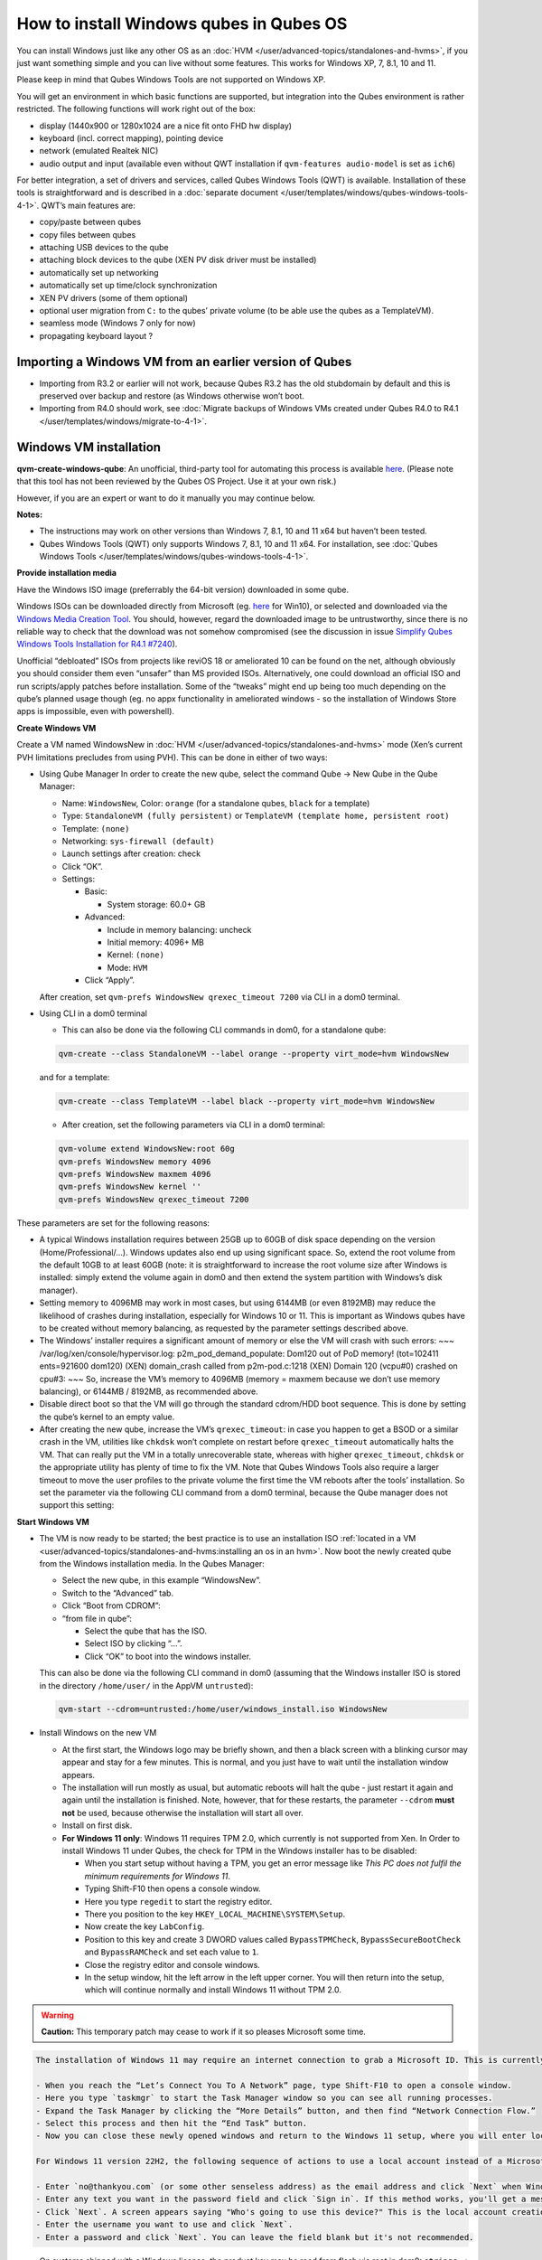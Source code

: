 ========================================
How to install Windows qubes in Qubes OS
========================================


You can install Windows just like any other OS as an
:doc:`HVM </user/advanced-topics/standalones-and-hvms>`, if you just want something simple and you can live
without some features. This works for Windows XP, 7, 8.1, 10 and 11.

Please keep in mind that Qubes Windows Tools are not supported on
Windows XP.

You will get an environment in which basic functions are supported, but
integration into the Qubes environment is rather restricted. The
following functions will work right out of the box:

- display (1440x900 or 1280x1024 are a nice fit onto FHD hw display)

- keyboard (incl. correct mapping), pointing device

- network (emulated Realtek NIC)

- audio output and input (available even without QWT installation if
  ``qvm-features audio-model`` is set as ``ich6``)



For better integration, a set of drivers and services, called Qubes
Windows Tools (QWT) is available. Installation of these tools is
straightforward and is described in a :doc:`separate document </user/templates/windows/qubes-windows-tools-4-1>`. QWT’s main
features are:

- copy/paste between qubes

- copy files between qubes

- attaching USB devices to the qube

- attaching block devices to the qube (XEN PV disk driver must be
  installed)

- automatically set up networking

- automatically set up time/clock synchronization

- XEN PV drivers (some of them optional)

- optional user migration from ``C:`` to the qubes’ private volume (to
  be able use the qubes as a TemplateVM).

- seamless mode (Windows 7 only for now)

- propagating keyboard layout ?



Importing a Windows VM from an earlier version of Qubes
-------------------------------------------------------


- Importing from R3.2 or earlier will not work, because Qubes R3.2 has
  the old stubdomain by default and this is preserved over backup and
  restore (as Windows otherwise won’t boot.

- Importing from R4.0 should work, see :doc:`Migrate backups of Windows VMs created under Qubes R4.0 to R4.1 </user/templates/windows/migrate-to-4-1>`.



Windows VM installation
-----------------------


**qvm-create-windows-qube**: An unofficial, third-party tool for
automating this process is available
`here <https://github.com/elliotkillick/qvm-create-windows-qube>`__.
(Please note that this tool has not been reviewed by the Qubes OS
Project. Use it at your own risk.)

However, if you are an expert or want to do it manually you may continue
below.

**Notes:**

- The instructions may work on other versions than Windows 7, 8.1, 10
  and 11 x64 but haven’t been tested.

- Qubes Windows Tools (QWT) only supports Windows 7, 8.1, 10 and 11
  x64. For installation, see :doc:`Qubes Windows Tools </user/templates/windows/qubes-windows-tools-4-1>`.



**Provide installation media**

Have the Windows ISO image (preferrably the 64-bit version) downloaded
in some qube.

Windows ISOs can be downloaded directly from Microsoft (eg.
`here <https://www.microsoft.com/en-us/software-download/windows10ISO>`__
for Win10), or selected and downloaded via the `Windows Media Creation Tool <https://go.microsoft.com/fwlink/?LinkId=691209>`__. You should,
however, regard the downloaded image to be untrustworthy, since there is
no reliable way to check that the download was not somehow compromised
(see the discussion in issue `Simplify Qubes Windows Tools Installation for R4.1 #7240 <https://github.com/QubesOS/qubes-issues/issues/7240>`__).

Unofficial “debloated” ISOs from projects like reviOS 18 or ameliorated
10 can be found on the net, although obviously you should consider them
even “unsafer” than MS provided ISOs. Alternatively, one could download
an official ISO and run scripts/apply patches before installation. Some
of the “tweaks” might end up being too much depending on the qube’s
planned usage though (eg. no appx functionality in ameliorated windows -
so the installation of Windows Store apps is impossible, even with
powershell).

**Create Windows VM**

Create a VM named WindowsNew in :doc:`HVM </user/advanced-topics/standalones-and-hvms>` mode (Xen’s current
PVH limitations precludes from using PVH). This can be done in either of
two ways:

- Using Qube Manager
  In order to create the new qube, select the command Qube -> New Qube
  in the Qube Manager:

  - Name: ``WindowsNew``, Color: ``orange`` (for a standalone qubes,
    ``black`` for a template)

  - Type: ``StandaloneVM (fully persistent)`` or
    ``TemplateVM (template home, persistent root)``

  - Template: ``(none)``

  - Networking: ``sys-firewall (default)``

  - Launch settings after creation: check

  - Click “OK”.

  - Settings:

    - Basic:

      - System storage: 60.0+ GB



    - Advanced:

      - Include in memory balancing: uncheck

      - Initial memory: 4096+ MB

      - Kernel: ``(none)``

      - Mode: ``HVM``



    - Click “Apply”.




  After creation, set ``qvm-prefs WindowsNew qrexec_timeout 7200`` via
  CLI in a dom0 terminal.

- Using CLI in a dom0 terminal

  - This can also be done via the following CLI commands in dom0, for
    a standalone qube:



  .. code:: bash

        qvm-create --class StandaloneVM --label orange --property virt_mode=hvm WindowsNew


  and for a template:

  .. code:: bash

        qvm-create --class TemplateVM --label black --property virt_mode=hvm WindowsNew



  - After creation, set the following parameters via CLI in a dom0
    terminal:



  .. code:: bash

        qvm-volume extend WindowsNew:root 60g
        qvm-prefs WindowsNew memory 4096
        qvm-prefs WindowsNew maxmem 4096
        qvm-prefs WindowsNew kernel ''
        qvm-prefs WindowsNew qrexec_timeout 7200





These parameters are set for the following reasons:

- A typical Windows installation requires between 25GB up to 60GB of
  disk space depending on the version (Home/Professional/…). Windows
  updates also end up using significant space. So, extend the root
  volume from the default 10GB to at least 60GB (note: it is
  straightforward to increase the root volume size after Windows is
  installed: simply extend the volume again in dom0 and then extend the
  system partition with Windows’s disk manager).

- Setting memory to 4096MB may work in most cases, but using 6144MB (or
  even 8192MB) may reduce the likelihood of crashes during
  installation, especially for Windows 10 or 11. This is important as
  Windows qubes have to be created without memory balancing, as
  requested by the parameter settings described above.

- The Windows’ installer requires a significant amount of memory or
  else the VM will crash with such errors: ~~~
  /var/log/xen/console/hypervisor.log:
  p2m_pod_demand_populate: Dom120 out of PoD memory! (tot=102411
  ents=921600 dom120) (XEN) domain_crash called from p2m-pod.c:1218
  (XEN) Domain 120 (vcpu#0) crashed on cpu#3: ~~~
  So, increase the VM’s memory to 4096MB (memory = maxmem because we
  don’t use memory balancing), or 6144MB / 8192MB, as recommended
  above.

- Disable direct boot so that the VM will go through the standard
  cdrom/HDD boot sequence. This is done by setting the qube’s kernel to
  an empty value.

- After creating the new qube, increase the VM’s ``qrexec_timeout``: in
  case you happen to get a BSOD or a similar crash in the VM, utilities
  like ``chkdsk`` won’t complete on restart before ``qrexec_timeout``
  automatically halts the VM. That can really put the VM in a totally
  unrecoverable state, whereas with higher ``qrexec_timeout``,
  ``chkdsk`` or the appropriate utility has plenty of time to fix the
  VM. Note that Qubes Windows Tools also require a larger timeout to
  move the user profiles to the private volume the first time the VM
  reboots after the tools’ installation. So set the parameter via the
  following CLI command from a dom0 terminal, because the Qube manager
  does not support this setting:



**Start Windows VM**

- The VM is now ready to be started; the best practice is to use an
  installation ISO :ref:`located in a VM <user/advanced-topics/standalones-and-hvms:installing an os in an hvm>`. Now
  boot the newly created qube from the Windows installation media. In
  the Qubes Manager:

  - Select the new qube, in this example “WindowsNew”.

  - Switch to the “Advanced” tab.

  - Click “Boot from CDROM”:

  - “from file in qube”:

    - Select the qube that has the ISO.

    - Select ISO by clicking “…”.

    - Click “OK” to boot into the windows installer.




  This can also be done via the following CLI command in dom0 (assuming
  that the Windows installer ISO is stored in the directory
  ``/home/user/`` in the AppVM ``untrusted``):

  .. code:: bash

        qvm-start --cdrom=untrusted:/home/user/windows_install.iso WindowsNew



- Install Windows on the new VM

  - At the first start, the Windows logo may be briefly shown, and
    then a black screen with a blinking cursor may appear and stay for
    a few minutes. This is normal, and you just have to wait until the
    installation window appears.

  - The installation will run mostly as usual, but automatic reboots
    will halt the qube - just restart it again and again until the
    installation is finished. Note, however, that for these restarts,
    the parameter ``--cdrom`` **must not** be used, because otherwise
    the installation will start all over.

  - Install on first disk.

  - **For Windows 11 only**: Windows 11 requires TPM 2.0, which
    currently is not supported from Xen. In Order to install Windows
    11 under Qubes, the check for TPM in the Windows installer has to
    be disabled:

    - When you start setup without having a TPM, you get an error
      message like *This PC does not fulfil the minimum requirements for Windows 11*.

    - Typing Shift-F10 then opens a console window.

    - Here you type ``regedit`` to start the registry editor.

    - There you position to the key
      ``HKEY_LOCAL_MACHINE\SYSTEM\Setup``.

    - Now create the key ``LabConfig``.

    - Position to this key and create 3 DWORD values called
      ``BypassTPMCheck``, ``BypassSecureBootCheck`` and
      ``BypassRAMCheck`` and set each value to ``1``.

    - Close the registry editor and console windows.

    - In the setup window, hit the left arrow in the left upper
      corner. You will then return into the setup, which will
      continue normally and install Windows 11 without TPM 2.0.







.. warning::
      
      **Caution:**       This temporary patch may cease to work if it so pleases Microsoft some time.

.. code:: bash

      The installation of Windows 11 may require an internet connection to grab a Microsoft ID. This is currently true only for the home addition, but will probably extend to the Pro edition, too. A workaround to bypass the internet connection requirements of the Windows 11 setup has been published that currently works for version 21H2 but may be blocked some time in the future by Microsoft:
      
      - When you reach the “Let’s Connect You To A Network” page, type Shift-F10 to open a console window.
      - Here you type `taskmgr` to start the Task Manager window so you can see all running processes.
      - Expand the Task Manager by clicking the “More Details” button, and then find “Network Connection Flow.”
      - Select this process and then hit the “End Task” button.
      - Now you can close these newly opened windows and return to the Windows 11 setup, where you will enter local account information.
      
      For Windows 11 version 22H2, the following sequence of actions to use a local account instead of a Microsoft account has been published:
      
      - Enter `no@thankyou.com` (or some other senseless address) as the email address and click `Next` when Windows 11 setup prompts you to log into your Microsoft account.
      - Enter any text you want in the password field and click `Sign in`. If this method works, you'll get a message saying "Oops, something went wrong."
      - Click `Next`. A screen appears saying "Who's going to use this device?" This is the local account creation screen.
      - Enter the username you want to use and click `Next`.
      - Enter a password and click `Next`. You can leave the field blank but it's not recommended.



- On systems shipped with a Windows license, the product key may be
  read from flash via root in dom0:
  ``strings < /sys/firmware/acpi/tables/MSDM``
  Alternatively, you can also try a Windows 7 license key (as of
  2018/11 they are still accepted for a free upgrade to Windows 10).

- The VM will shutdown after the installer completes the extraction of
  Windows installation files. It’s a good idea to clone the VM now (eg.
  ``qvm-clone WindowsNew WindowsNewbkp1``). Then, (re)start the VM via
  the Qubes Manager or with ``qvm-start WindowsNew`` from a dom0
  terminal (without the ``--cdrom`` parameter!).
  The second part of Windows’ installer should then be able to complete
  successfully.



**After Windows installation**

- From the Windows command line, disable hibernation in order to avoid
  incomplete Windows shutdown, which could lead to corruption of the
  VM’s disk.

  .. code:: bash

        powercfg -H off


  Also, recent versions of Windows won’t show the CD-ROM drive after
  starting the qube with ``qvm-start vm --cdrom ...`` (or using the
  GUI). The solution is to disable hibernation in Windows with this
  command. (That command is included in QWT’s setup but it’s necessary
  to run it manually in order to be able to open QWT’s setup ISO/CD-ROM
  in Windows).

- In case you switch from ``sys-firewall`` to ``sys-whonix``, you’ll
  need a static IP network configuration, DHCP won’t work for
  ``sys-whonix``. Sometimes this may also happen if you keep using
  ``sys-firewall``. In both cases, proceed as follows:

  - Check the IP address allocated to the qube - either from GUI
    Manager, or via ``qvm-ls -n WindowsNew`` from a dom0 terminal
    (E.g. 10.137.0.x with gateway 10.138.y.z).

  - In the Windows qube, open the Network manager and change the IPv4
    configuration of the network interfacefrom “Automatic” to
    “Manual”.

    - Enter the Address: 10.137.0.x in our example.

    - Enter the Netmask: 255.255.255.0

    - Enter the Gateway: 10.138.y.z in our example.

    - Enter DNS: 10.139.1.1,10.139.1.2 (the Virtual DNS addresses
      used by Qubes.



  - Click “Apply”. You should now see “Connected”.



- Given the higher than usual memory requirements of Windows, you may
  get a ``Not enough memory to start domain 'WindowsNew'`` error. In
  that case try to shutdown unneeded VMs to free memory before starting
  the Windows VM.
  At this point you may open a tab in dom0 for debugging, in case
  something goes amiss:

  .. code:: bash

        tailf /var/log/qubes/vm-WindowsNew.log \
           /var/log/xen/console/hypervisor.log \
           /var/log/xen/console/guest-WindowsNew-dm.log





At that point you should have a functional and stable Windows VM,
although without updates, Xen’s PV drivers nor Qubes integration (see
sections :ref:`Windows Update <user/templates/windows/windows-qubes-4-1:windows update>` and
:ref:`Xen PV drivers and Qubes Windows Tools <user/templates/windows/qubes-windows-tools-4-1:xen pv drivers and qubes windows tools>`).
It is a good time to clone the VM again.

**Installing Qubes Windows Tools**

To install Qubes Windows Tools, follow instructions in :doc:`Qubes Windows Tools </user/templates/windows/qubes-windows-tools-4-1>`, but don’t
forget to ``qvm-clone`` your qube before you install Qubes Windows Tools
(QWT) in case something goes south.

**Post-install best practices**

Optimize resources for use in virtual machine as “vanilla” version of
Windows are bloated; e.g.:

- set up Windows for best performance (this pc → advanced settings → …)

- think about Windows’ page file: is it needed ? should you set it with
  a fixed size ? maybe on the private volume ?

- disable services you don’t need

- disable networking stuff in the network adapter’s setting (eg. link
  discovery, file and print server, …)

- background: set a solid color

- …



For additional information on configuring a Windows qube, see the
`Customizing Windows 7 templates <https://forum.qubes-os.org/t/19005>`__ page (despite the
focus on preparing the VM for use as a template, most of the
instructions are independent from how the VM will be used -
i.e. TemplateVM or StandaloneVM).

Windows as a template
---------------------


As described above Windows 7, 8.1, 10 and 11 can be installed as
TemplateVM. To have the user data stored in AppVMs depending on this
template, the option ``Move User Profiles`` has to be selected on
installation of Qubes Windows Tools. For Windows 7, before installing
QWT, the private disk ``D:`` has to be renamed to ``Q:``, see the QWT
installation documentation in :doc:`Qubes Windows Tools </user/templates/windows/qubes-windows-tools-4-1>`.

AppVMs based on these templates can be created the normal way by using
the Qube Manager or by specifying

.. code:: bash

      qvm-create --class=AppVM --template=<VMname>



On starting the AppVM, sometimes a message is displayed that the Xen PV
Network Class needs to restart the system. This message can be safely
ignored and closed by selecting “No”.

**Caution:** These AppVMs must not be started while the corresponding
TemplateVM is running, because they share the TemplateVM’s license data.
Even if this could work sometimes, it would be a violation of the
license terms.

Furthermore, if manual IP setup was used for the template, the IP
address selected for the template will also be used for the AppVM, as it
inherits this address from the template. Qubes, however, will have
assigned a different address to the AppVM, which will have to changed to
that of the template (e.g. 10.137.0.x) so that the AppVM can access the
network, vis the CLI command in a dom0 terminal:

.. code:: bash

      qvm-prefs WindowsNew ip 10.137.0.x



Windows 10 and 11 Usage According to GDPR
-----------------------------------------


If Windows 10 or 11 is used in the EU to process personal data,
according to GDPR no automatic data transfer to countries outside the EU
is allowed without explicit consent of the person(s) concerned, or other
legal consent, as applicable. Since no reliable way is found to
completely control the sending of telemetry from Windows 10 or 11, the
system containing personal data must be completely shielded from the
internet.

This can be achieved by installing Windows 10 or 11 in a TemplateVM with
the user data directory moved to a separate drive (usually ``Q:``).
Personal data must not be stored within the TemplateVM, but only in
AppVMs depending on this TemplateVM. Network access by these AppVMs must
be restricted to the local network and perhaps additional selected
servers within the EU. Any data exchange of the AppVMs must be
restricted to file and clipboard operations to and from other VMs in the
same Qubes system.

Windows update
--------------


Depending on how old your installation media is, fully updating your
Windows VM may take *hours* (this isn’t specific to Xen/Qubes) so make
sure you clone your VM between the mandatory reboots in case something
goes wrong. For Windows 7, you may find the necessary updates bundled at
`WinFuture Windows 7 SP1 Update Pack 2.107 (Vollversion) <https://10gbit.winfuture.de/9Y6Lemoxl-I1_901xOu6Hg/1648348889/2671/Update%20Packs/2020_01/WinFuture_7SP1_x64_UpdatePack_2.107_Januar_2020-Vollversion.exe>`__.
At your own risk you may use such an installation image with bundled
updates, but generally we do not recommend this way for security reasons
- so, if you do it anyhow, check that you get this image from a source
that you trust, which may be quite different from that one named here!

Note: if you already have Qubes Windows Tools installed the video
adapter in Windows will be “Qubes video driver” and you won’t be able to
see the Windows Update process when the VM is being powered off because
Qubes services would have been stopped by then. Depending on the size of
the Windows update packs it may take a bit of time until the VM
shutdowns by itself, leaving one wondering if the VM has crashed or
still finalizing the updates (in dom0 a changing CPU usage - eg. shown
with the domains widget in the task bar, or with ``xentop`` - usually
indicates that the VM hasn’t crashed).

To avoid guessing the VM’s state enable debugging
(``qvm-prefs -s WindowsNew debug true``) and in Windows’ device manager
(My computer -> Manage / Device manager / Display adapters) temporarily
re-enable the standard VGA adapter and disable “Qubes video driver”. You
can disable debugging and revert to Qubes’ display once the VM is
updated.

Troubleshooting
---------------


**Windows 7 - USB drives are not visible in your domain**

After Qubes Windows Tools have been installed on your Windows 7 system,
please install the `Chipset_Driver_X2NF0_WN_2.1.39.0_A03.EXE driver <https://web.archive.org/web/20221007093126/https://dl.dell.com/FOLDER01557883M/3/Chipset_Driver_X2NF0_WN_2.1.39.0_A03.EXE>`__.
Then shut down your domain.

From now on you should be able to attach your USB drive by passing it
from your *Qubes Devices* menu as a *USB device* rather than *Data (Block) Device*

This procedure has been tested on Windows 7 installed as a TemplateVM.
Different combinations (such as StandaloneVM or different Windows
versions) have not been tested.
